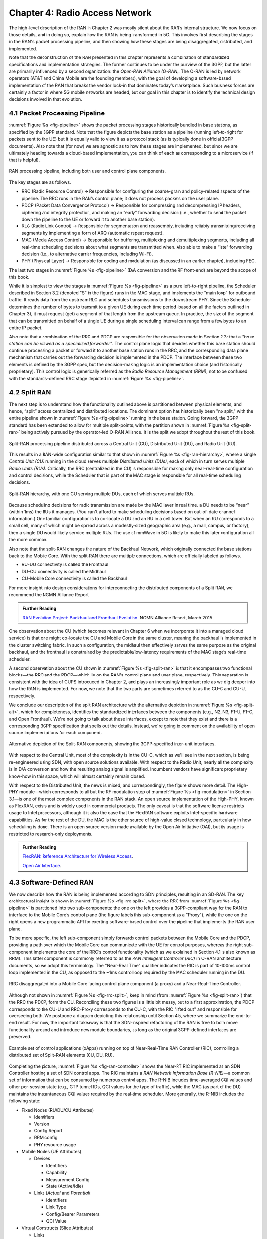 Chapter 4:  Radio Access Network
================================

.. This chapter would benefit from one or to "case studies" of xApps:
   detail the info they collect, decisions they make, and settings
   they push. Perhaps using this to contrast different "decision
   points" would help explain the value of the three control loops
   called out in the last section (which would be a good place to put
   these examples).

The high-level description of the RAN in Chapter 2 was mostly silent
about the RAN’s internal structure. We now focus on those details, and
in doing so, explain how the RAN is being transformed in 5G. This
involves first describing the stages in the RAN's packet processing
pipeline, and then showing how these stages are being disaggregated,
distributed, and implemented.

Note that the deconstruction of the RAN presented in this chapter
represents a combination of standardized specifications and
implementation strategies. The former continues to be under the
purview of the 3GPP, but the latter are primarily influenced by a
second organization: the *Open-RAN Alliance (O-RAN)*. The O-RAN is led
by network operators (AT&T and China Mobile are the founding members),
with the goal of developing a software-based implementation of the RAN
that breaks the vendor lock-in that dominates today’s marketplace.
Such business forces are certainly a factor in where 5G mobile
networks are headed, but our goal in this chapter is to identify the
technical design decisions involved in that evolution.


4.1 Packet Processing Pipeline
------------------------------

:numref:`Figure %s <fig-pipeline>` shows the packet processing stages
historically bundled in base stations, as specified by the 3GPP
standard. Note that the figure depicts the base station as a pipeline
(running left-to-right for packets sent to the UE) but it is equally
valid to view it as a protocol stack (as is typically done in official
3GPP documents). Also note that (for now) we are agnostic as to how
these stages are implemented, but since we are ultimately heading
towards a cloud-based implementation, you can think of each as
corresponding to a microservice (if that is helpful).

.. _fig-pipeline:
.. figure:: figures/sdn/Slide1.png 
    :width: 600px
    :align: center
	    
    RAN processing pipeline, including both user and
    control plane components.

The key stages are as follows.

-  RRC (Radio Resource Control) → Responsible for configuring the
   coarse-grain and policy-related aspects of the pipeline. The RRC runs
   in the RAN’s control plane; it does not process packets on the user
   plane.

-  PDCP (Packet Data Convergence Protocol) → Responsible for compressing
   and decompressing IP headers, ciphering and integrity protection, and
   making an “early” forwarding decision (i.e., whether to send the
   packet down the pipeline to the UE or forward it to another base
   station).

-  RLC (Radio Link Control) → Responsible for segmentation and
   reassembly, including reliably transmitting/receiving segments by
   implementing a form of ARQ (automatic repeat request).

-  MAC (Media Access Control) → Responsible for buffering, multiplexing
   and demultiplexing segments, including all real-time scheduling
   decisions about what segments are transmitted when. Also able to make
   a “late” forwarding decision (i.e., to alternative carrier
   frequencies, including Wi-Fi).

-  PHY (Physical Layer) → Responsible for coding and modulation (as
   discussed in an earlier chapter), including FEC.

The last two stages in :numref:`Figure %s <fig-pipeline>` (D/A
conversion and the RF front-end) are beyond the scope of this book.

While it is simplest to view the stages in :numref:`Figure %s
<fig-pipeline>` as a pure left-to-right pipeline, the Scheduler
described in Section 3.2 (denoted "S" in the figure) runs in the MAC
stage, and implements the “main loop” for outbound traffic: It reads
data from the upstream RLC and schedules transmissions to the
downstream PHY.  Since the Scheduler determines the number of bytes to
transmit to a given UE during each time period (based on all the
factors outlined in Chapter 3), it must request (get) a segment of
that length from the upstream queue. In practice, the size of the
segment that can be transmitted on behalf of a single UE during a
single scheduling interval can range from a few bytes to an entire IP
packet.

Also note that a combination of the RRC and PDCP are responsible for
the observation made in Section 2.3: that a *"base station can be
viewed as a specialized forwarder"*. The control plane logic that
decides whether this base station should continue processing a packet
or forward it to another base station runs in the RRC, and the
corresponding data plane mechanism that carries out the forwarding
decision is implemented in the PDCP. The interface between these two
elements is defined by the 3GPP spec, but the decision-making logic is
an implementation choice (and historically proprietary). This control
logic is generically referred as the *Radio Resource Management
(RRM)*, not to be confused with the standards-defined RRC stage
depicted in :numref:`Figure %s <fig-pipeline>`.

4.2 Split RAN
-------------

The next step is to understand how the functionality outlined above is
partitioned between physical elements, and hence, “split” across
centralized and distributed locations. The dominant option has
historically been "no split," with the entire pipeline shown in
:numref:`Figure %s <fig-pipeline>` running in the base station.  Going
forward, the 3GPP standard has been extended to allow for multiple
split-points, with the partition shown in :numref:`Figure %s
<fig-split-ran>` being actively pursued by the operator-led O-RAN
Alliance. It is the split we adopt throughout the rest of this book.

.. _fig-split-ran:
.. figure:: figures/sdn/Slide2.png 
    :width: 600px
    :align: center

    Split-RAN processing pipeline distributed across a
    Central Unit (CU), Distributed Unit (DU), and Radio Unit (RU).

This results in a RAN-wide configuration similar to that shown in
:numref:`Figure %s <fig-ran-hierarchy>`, where a single *Central Unit
(CU)* running in the cloud serves multiple *Distributed Units (DUs)*,
each of which in turn serves multiple *Radio Units (RUs)*. Critically,
the RRC (centralized in the CU) is responsible for making only
near-real-time configuration and control decisions, while the
Scheduler that is part of the MAC stage is responsible for all
real-time scheduling decisions.

.. _fig-ran-hierarchy:
.. figure:: figures/sdn/Slide3.png 
    :width: 400px
    :align: center
	    
    Split-RAN hierarchy, with one CU serving multiple DUs,
    each of which serves multiple RUs.

Because scheduling decisions for radio transmission are made by the
MAC layer in real time, a DU needs to be “near” (within 1ms) the RUs
it manages. (You can't afford to make scheduling decisions based on
out-of-date channel information.) One familiar configuration is to
co-locate a DU and an RU in a cell tower. But when an RU corresponds
to a small cell, many of which might be spread across a modestly-sized
geographic area (e.g., a mall, campus, or factory), then a single DU
would likely service multiple RUs. The use of mmWave in 5G is likely
to make this later configuration all the more common.

Also note that the split-RAN changes the nature of the Backhaul
Network, which originally connected the base stations back to the
Mobile Core.  With the split-RAN there are multiple connections, which
are officially labeled as follows.

-  RU-DU connectivity is called the Fronthaul
-  DU-CU connectivity is called the Midhaul
-  CU-Mobile Core connectivity is called the Backhaul

For more insight into design considerations for interconnecting the
distributed components of a Split RAN, we recommend the NGMN Alliance
Report.

.. _reading_backhaul:
.. admonition:: Further Reading

    `RAN Evolution Project: Backhaul and Fronthaul Evolution
    <https://www.ngmn.org/wp-content/uploads/NGMN_RANEV_D4_BH_FH_Evolution_V1.01.pdf>`__.
    NGMN Alliance Report, March 2015.

One observation about the CU (which becomes relevant in Chapter 6 when
we incorporate it into a managed cloud service) is that one might
co-locate the CU and Mobile Core in the same cluster, meaning the
backhaul is implemented in the cluster switching fabric. In such a
configuration, the midhaul then effectively serves the same purpose as
the original backhaul, and the fronthaul is constrained by the
predictable/low-latency requirements of the MAC stage’s real-time
scheduler.

A second observation about the CU shown in :numref:`Figure %s
<fig-split-ran>` is that it encompasses two functional blocks—the RRC
and the PDCP—which lie on the RAN's control plane and user plane,
respectively. This separation is consistent with the idea of CUPS
introduced in Chapter 2, and plays an increasingly important role as
we dig deeper into how the RAN is implemented. For now, we note that
the two parts are sometimes referred to as the CU-C and CU-U,
respectively.

We conclude our description of the split RAN architecture with the
alternative depiction in :numref:`Figure %s <fig-split-alt>`, which
for completeness, identifies the standardized interfaces between the
components (e.g., N2, N3, F1-U, F1-C, and Open Fronthaul). We're not
going to talk about these interfaces, except to note that they exist
and there is a corresponding 3GPP specification that spells out the
details. Instead, we're going to comment on the availability of open
source implementations for each component.

.. _fig-split-alt:
.. figure:: figures/sdn/Slide10.png 
    :width: 150px
    :align: center
	    
    Alternative depiction of the Split-RAN components, showing the
    3GPP-specified inter-unit interfaces.

With respect to the Central Unit, most of the complexity is in the
CU-C, which as we'll see in the next section, is being re-engineered
using SDN, with open source solutions available.  With respect to the
Radio Unit, nearly all the complexity is in D/A conversion and how the
resulting analog signal is amplified. Incumbent vendors have
significant proprietary know-how in this space, which will almost
certainly remain closed.

With respect to the Distributed Unit, the news is mixed, and
correspondingly, the figure shows more detail. The High-PHY
module—which corresponds to all but the RF modulation step of
:numref:`Figure %s <fig-modulation>` in Section 3.1—is one of the most
complex components in the RAN stack. An open source implementation of
the High-PHY, known as FlexRAN, exists and is widely used in
commercial products. The only caveat is that the software license
restricts usage to Intel processors, although it is also the case that
the FlexRAN software exploits Intel-specific hardware capabilities. As
for the rest of the DU, the MAC is the other source of high-value
closed technology, particularly in how scheduling is done. There is an
open source version made available by the Open Air Initiative (OAI),
but its usage is restricted to research-only deployments.

.. _reading_du-impl:
.. admonition:: Further Reading

    `FlexRAN: Reference Architecture for Wireless Access
    <https://www.intel.com/content/www/us/en/developer/topic-technology/edge-5g/tools/flexran.html>`__.

    `Open Air Interface  <https://openairinterface.org/>`__.

    
4.3 Software-Defined RAN
------------------------

We now describe how the RAN is being implemented according to SDN
principles, resulting in an SD-RAN. The key architectural insight is
shown in :numref:`Figure %s <fig-rrc-split>`, where the RRC from
:numref:`Figure %s <fig-pipeline>` is partitioned into two
sub-components: the one on the left provides a 3GPP-compliant way for
the RAN to interface to the Mobile Core’s control plane (the figure
labels this sub-component as a "Proxy"), while the one on the right
opens a new programmatic API for exerting software-based control over
the pipeline that implements the RAN user plane.

To be more specific, the left sub-component simply forwards control
packets between the Mobile Core and the PDCP, providing a path over
which the Mobile Core can communicate with the UE for control
purposes, whereas the right sub-component implements the core of the
RRC’s control functionality (which as we explained in Section 4.1 is
also known as RRM). This latter component is commonly referred to as
the *RAN Intelligent Controller (RIC)* in O-RAN architecture
documents, so we adopt this terminology.  The "Near-Real Time"
qualifier indicates the RIC is part of 10-100ms control loop
implemented in the CU, as opposed to the ~1ms control loop required by
the MAC scheduler running in the DU.

.. _fig-rrc-split:
.. figure:: figures/sdn/Slide4.png 
    :width: 600px
    :align: center
	    
    RRC disaggregated into a Mobile Core facing control plane
    component (a proxy) and a Near-Real-Time Controller.

Although not shown in :numref:`Figure %s <fig-rrc-split>`, keep in
mind (from :numref:`Figure %s <fig-split-ran>`) that the RRC the PDCP,
form the CU. Reconciling these two figures is a little bit messy, but
to a first approximation, the PDCP corresponds to the CU-U and
RRC-Proxy corresponds to the CU-C, with the RIC "lifted out" and
responsible for overseeing both.  We postpone a diagram depicting this
relationship until Section 4.5, where we summarize the end-to-end
result. For now, the important takeaway is that the SDN-inspired
refactoring of the RAN is free to both move functionality around and
introduce new module boundaries, as long as the original 3GPP-defined
interfaces are preserved.

.. _fig-ran-controller:
.. figure:: figures/sdn/Slide5.png 
    :width: 400px
    :align: center
	    
    Example set of control applications (xApps) running on top of
    Near-Real-Time RAN Controller (RIC), controlling a distributed set
    of Split-RAN elements (CU, DU, RU).

Completing the picture, :numref:`Figure %s <fig-ran-controller>` shows
the Near-RT RIC implemented as an SDN Controller hosting a set of SDN
control apps. The RIC maintains a *RAN Network Information Base
(R-NIB)*—a common set of information that can be consumed by numerous
control apps. The R-NIB includes time-averaged CQI values and other
per-session state (e.g., GTP tunnel IDs, QCI values for the type of
traffic), while the MAC (as part of the DU) maintains the
instantaneous CQI values required by the real-time scheduler.  More
generally, the R-NIB includes the following state:

* Fixed Nodes (RU/DU/CU Attributes)

  -  Identifiers
  -  Version
  -  Config Report
  -  RRM config
  -  PHY resource usage

* Mobile Nodes (UE Attributes)

  - Devices

    -  Identifiers
    -  Capability
    -  Measurement Config
    -  State (Active/Idle)

  - Links (*Actual*  and *Potential*)

    -  Identifiers
    -  Link Type
    -  Config/Bearer Parameters
    -  QCI Value

* Virtual Constructs (Slice Attributes)

  -  Links
  -  Bearers/Flows
  -  Validity Period
  -  Desired KPIs
  -  MAC RRM Configuration
  -  RRM Control Configuration

The four example Control Apps (xApps) in :numref:`Figure %s
<fig-ran-controller>` do not constitute an exhaustive list, but they
do represent the sweet spot for SDN, with its emphasis on central
control over distributed forwarding. These functions—Link Aggregation
Control, Interference Management, Load Balancing, and Handover
Control—are often implemented by individual base stations with only
local visibility, but they have global consequences. The SDN approach
is to collect the available input data centrally, make a globally
optimal decision, and then push the respective control parameters back
to the base stations for execution. Evidence using an analogous
approach to optimize wide-area networks over many years (see for
example B4) is compelling.

.. _reading_b4:
.. admonition:: Further Reading

   For an example of how SDN principles have been successfully applied
   to a production network, we recommend `B4: Experience with a
   Globally-Deployed Software Defined WAN
   <https://cseweb.ucsd.edu/~vahdat/papers/b4-sigcomm13.pdf>`__.  ACM
   SIGCOMM, August 2013.

One way to characterize xApps is based on the current practice of
controlling the mobile link at two different levels. At a fine-grain
level, per-node and per-link control is conducted using the RRM
functions that are distributed across the individual base stations.\ [#]_
RRM functions include scheduling, handover control, link and
carrier aggregation control, bearer control, and access control.  At a
coarse-grain level, regional mobile network optimization and
configuration is conducted using *Self-Organizing Network (SON)*
functions. These functions oversee neighbor lists, manage load
balancing, optimize coverage and capacity, aim for network-wide
interference mitigation, centrally configure parameters, and so on. As
a consequence of these two levels of control, it is not uncommon to
see reference to *RRM Applications* and *SON Applications*,
respectively, in O-RAN documents for SD-RAN. For example, the
Interference Management and Load Balancing xApps in :numref:`Figure %s
<fig-ran-controller>` are SON Applications, while the other two xApps
are RRM Applications.

.. [#] Pedantically, Radio Resource Management (RRM) is another name
       for the collection of control functionality typically
       implemented in the RRC stage of the RAN pipeline.

Keep in mind, however, that this characterization of xApps is based on
past (pre-SDN) implementations of the RAN. This is helpful as the
industry transitions to SD-RAN, but the situation is likely to change.
SDN is transforming to the RAN, so new ways of controlling the
RAN—resulting in applications that do fit neatly into the RRM vs SON
dichotomy—can be expected to emerge over time.


4.4 Near Real-Time RIC
----------------------

.. This is where we talk about some implementation details for the  
   ONOS RIC. Currently cut-and-pasted from SDN book, where there  
   was significant assumed knowledge of ONOS.

Drilling down to the next level of detail, :numref:`Figure %s
<fig-ric>` shows an exemplar implementation of a RIC based on a
retargeting of the Open Network OS (ONOS) for the SD-RAN use
case. ONOS was originally designed to support traditional wireline
network switches using a combination of OpenFlow, P4Runtime, gNMI, and
gNOI interfaces. For the SD-RAN use case, the ONOS-based RIC instead
supports a set of RAN-specific north- and south-facing interfaces, but
internally takes advantage of the same collection of subsystems
(microservices) as in the wireline case.\ [#]_

.. [#] Technically, the O-RAN definition of the RIC refers to the
       combination of xApps and the underlying platform (in our case
       ONOS), but we emphasize the distinction between two, in keeping
       with the SDN model of distinguishing between the Network OS
       and the suite of Control Apps that run on it.

.. _fig-ric:
.. figure:: figures/sdn/Slide6.png
    :width: 400px
    :align: center

    O-RAN compliant RAN Intelligent Controller (RIC) built by adapting
    and extending ONOS.

Specifically, the ONOS-based RIC includes a Topology Service to keep
track of the fixed RAN infrastructure, a Device Service to track the
UEs, and a Configuration Service to manage RAN-wide configuration
state. All three of these services are implemented as Kubernetes-based
microservices, and take advantage of a scalable Key/Value Store.

Of the three interfaces called out in :numref:`Figure %s <fig-ric>`,
the **A1** and **E2** interface are based on pre-existing 3GPP
standards. The third, **xApp SDK**, is specific to the ONOS-based
implementation. The O-RAN is using it to inform a convergence on a
unified API (and corresponding SDK) for building RIC-agnostic xApps.

The A1 interface provides a means for the mobile operator's management
plane—typically called the *OSS/BSS (Operations Support System /
Business Support System)* in the Telco world—to configure the RAN.  We
briefly introduced the OSS/BSS in Section 2.5, but all you need to
know about it for our purposes is that such a component sits at the
top of all Telco software stacks. It is the source of all
configuration settings and business logic needed to operate a
network. As a consequence, you can think of A1 as the RAN's
counterpart to gNMI/gNOI, a pair of configuration APIs commonly used
to configure commodity cloud hardware.

The Near-RT RIC uses the E2 interface to control the underlying RAN
elements, including the CU, DUs, and RUs. A requirement of the E2
interface is that it be able to connect the Near-RT RIC to different
types of RAN elements from different vendors. This range is reflected
in the API, which revolves around a *Service Model* abstraction. The
idea is that each RAN element advertises a Service Model, which
effectively defines the set of RAN Functions the element is able to
support. The RIC then issues a combination of the following four
operations against this Service Model.

* **Report:** RIC asks the element to report a function-specific value setting.
* **Insert:** RIC instructs the element to activate a user plane function.
* **Control:** RIC instructs the element to activate a control plane function.
* **Policy:** RIC sets a policy parameter on one of the activated functions.

Of course, it is the RAN element, through its published Service Model,
that defines the relevant set of functions that can be activated, the
variables that can be reported, and policies that can be set.  The
O-RAN community is working on two vendor-agnostic Service Models. The
first, called *Key Performance Measurement* (abbreviated *E2SM-KPM*),
specifies the metrics that can be retrieved from RAN elements. The
second, called *RAN Control* (abbreviated *E2SM-RC*), specifies
parameters that can be set to control RAN elements.

In simple terms, E2SM-KPM defines what values can be *read* and
E2SM-RC defines what values can be *written*. Because the available
values can be highly variable across all possible devices, we can
expect different vendors will support only a subset of the entire
collection. This will limit the "universality" the O-RAN was hoping to
achieve in an effort to break vendor lock-in, but that outcome is
familiar to network operators who have been dealing with divergent
*Management Information Bases (MIBs)* since the earliest days of the
Internet.

Finally, the xApp SDK, which is specific to the ONOS-based
implementation, is currently little more than a "pass through" of the
E2 interface. This implies the xApps are expected to be aware of the
available Service Models. One of the challenges the SDK has to deal
with is how data passed to/from the RAN elements is encoded. For
historical reasons, the E2 interface uses ASN.1 formatting, whereas
the ONOS-RIC internally uses gRPC and Protocol Buffers to communicate
between the set of microservices. The south-bound E2 interface in
:numref:`Figure %s <fig-ric>` translates between the two formats. The
SDK currently makes the gRPC-based API available to xApps.

4.5 Control Loops
-----------------

We conclude this description of RAN internals by re-visiting the
sequence of steps involved in disaggregation, which as the previous
three sections reveal, is being pursued in multiple tiers. In doing
so, we tie up several loose ends, and focus attention on the resulting
three control loops.

In the first tier of disaggregation, 3GPP defines multiple options for
how the RAN can be split and distributed, with the pipeline shown in
:numref:`Figure %s <fig-pipeline>` disaggregated into the
independently operating CU, DU, and RU components shown in
:numref:`Figure %s <fig-disagg1>`. The O-RAN Alliance has selected
specific disaggregation options from 3GPP and is developing open
interfaces between these components.

.. _fig-disagg1:
.. figure:: figures/sdn/Slide7.png 
    :width: 450px 
    :align: center 
       
    First tier of RAN disaggregation: Split RAN.

The second tier of disaggregation focuses on the control/user plane
separation (CUPS) of the CU, resulting in the CU-U and CU-C shown in
:numref:`Figure %s <fig-disagg2>`. The control plane in question is
the 3GPP control plane, where the CU-U realizes a pipeline for user
traffic and the CU-C focuses on control message signaling between
Mobile Core and the disaggregated RAN components (as well as to the
UE).

.. _fig-disagg2:
.. figure:: figures/sdn/Slide8.png 
    :width: 450px 
    :align: center 
       
    Second tier of RAN disaggregation: CUPS. 

The third tier follows the SDN paradigm by separating most of RAN
control (RRC functions) from the disaggregated RAN components, and
logically centralizing them as applications running on an SDN
Controller, which corresponds to the Near-RT RIC shown previously in
:numref:`Figures %s <fig-rrc-split>` and :numref:`%s
<fig-ran-controller>`. This SDN-based disaggregation is repeated in
:numref:`Figure %s <fig-ctl_loops>`, which also shows the O-RAN
prescribed interfaces A1 and E2 introduced in the previous section.
(Note that all the edges in :numref:`Figures %s <fig-disagg1>` and
:numref:`%s <fig-disagg2>` correspond to 3GPP-defined interfaces, but
we have not identified them by name because their details are outside
the scope of this discussion.)
    
.. _fig-ctl_loops:
.. figure:: figures/sdn/Slide9.png 
    :width: 800px 
    :align: center
       
    Third tier of RAN disaggregation: SDN.

Taken together, the A1 and E2 interfaces complete two of the three
major control loops of the RAN: the outer (non-real-time) loop has the
Non-RT RIC as its control point and the middle (near-real-time) loop
has the Near-RT RIC as its control point. The third (innermost)
control loop—shown in :numref:`Figure %s <fig-ctl_loops>` running
inside the DU—includes the real-time Scheduler embedded in the MAC
stage of the RAN pipeline. The two outer control loops have rough time
bounds of >>1sec and >10ms, respectively, and as we saw in Chapter 2,
the real-time control loop is assumed to be <1ms.
 
This raises the question of how specific functionality is distributed
between the Non-RT RIC, Near-RT RIC, and DU. Starting with the second
pair (i.e., the two inner loops), it is the case that not all RRC
functions can be centralized; some need to be implemented in the
DU. The SDN-based disaggregation then focuses on those that can be
centralized, with the Near-RT RIC supporting the RRC applications and
the SON applications mentioned in Section 4.3.

.. What's an example of an RRC function that needs to be distributed
   to the DU?

Turning to the outer two control loops, the Near RT-RIC opens the
possibility of introducing policy-based RAN control, whereby
interrupts (exceptions) to operator-defined policies would signal the
need for the outer loop to become involved. For example, one can
imagine developing learning-based controls, where the inference
engines for these controls would run as applications on the Near
RT-RIC, and their non-real-time learning counterparts would run
elsewhere. The Non-RT RIC would then interact with the Near-RT RIC to
deliver relevant operator policies from the Management Plane to the
Near RT-RIC over the A1 interface.


